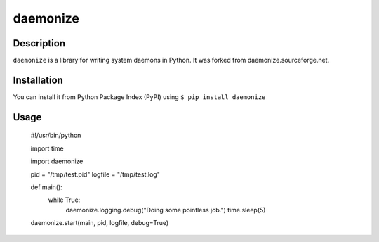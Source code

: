daemonize
=========

Description
-----------
``daemonize`` is a library for writing system daemons in Python. It was forked from daemonize.sourceforge.net.

Installation
------------
You can install it from Python Package Index (PyPI) using ``$ pip install daemonize``

Usage
-----
    #!/usr/bin/python

    import time
    
    import daemonize
    
    pid = "/tmp/test.pid"
    logfile = "/tmp/test.log"
    
    def main():
        while True:
            daemonize.logging.debug("Doing some pointless job.")
            time.sleep(5)

    daemonize.start(main, pid, logfile, debug=True)
